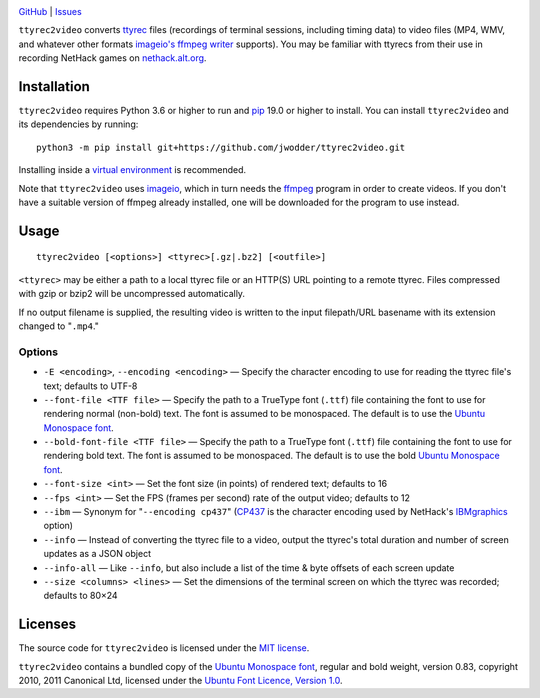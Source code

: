 .. image:: http://www.repostatus.org/badges/latest/wip.svg
    :target: http://www.repostatus.org/#wip
    :alt: Project Status: WIP — Initial development is in progress, but there
          has not yet been a stable, usable release suitable for the public.

.. image:: https://github.com/jwodder/ttyrec2video/workflows/Test/badge.svg?branch=master
    :target: https://github.com/jwodder/ttyrec2video/actions?workflow=Test
    :alt: CI Status

.. image:: https://codecov.io/gh/jwodder/ttyrec2video/branch/master/graph/badge.svg
    :target: https://codecov.io/gh/jwodder/ttyrec2video

.. image:: https://img.shields.io/github/license/jwodder/ttyrec2video.svg
    :target: https://opensource.org/licenses/MIT
    :alt: MIT License

`GitHub <https://github.com/jwodder/ttyrec2video>`_
| `Issues <https://github.com/jwodder/ttyrec2video/issues>`_

``ttyrec2video`` converts `ttyrec <https://en.wikipedia.org/wiki/Ttyrec>`_
files (recordings of terminal sessions, including timing data) to video files
(MP4, WMV, and whatever other formats `imageio's ffmpeg writer
<http://imageio.readthedocs.io/en/latest/format_ffmpeg.html>`_ supports).  You
may be familiar with ttyrecs from their use in recording NetHack games on
`nethack.alt.org <https://alt.org/nethack/>`_.


Installation
============
``ttyrec2video`` requires Python 3.6 or higher to run and `pip
<https://pip.pypa.io>`_ 19.0 or higher to install.  You can install
``ttyrec2video`` and its dependencies by running::

    python3 -m pip install git+https://github.com/jwodder/ttyrec2video.git

Installing inside a `virtual environment
<http://docs.python-guide.org/en/latest/dev/virtualenvs/>`_ is recommended.

Note that ``ttyrec2video`` uses `imageio <http://imageio.github.io>`_, which in
turn needs the `ffmpeg <https://ffmpeg.org>`_ program in order to create
videos.  If you don't have a suitable version of ffmpeg already installed, one
will be downloaded for the program to use instead.


Usage
=====

::

    ttyrec2video [<options>] <ttyrec>[.gz|.bz2] [<outfile>]

``<ttyrec>`` may be either a path to a local ttyrec file or an HTTP(S) URL
pointing to a remote ttyrec.  Files compressed with gzip or bzip2 will be
uncompressed automatically.

If no output filename is supplied, the resulting video is written to the input
filepath/URL basename with its extension changed to "``.mp4``."


Options
-------

- ``-E <encoding>``, ``--encoding <encoding>`` — Specify the character encoding
  to use for reading the ttyrec file's text; defaults to UTF-8

- ``--font-file <TTF file>`` — Specify the path to a TrueType font (``.ttf``)
  file containing the font to use for rendering normal (non-bold) text.  The
  font is assumed to be monospaced.  The default is to use the `Ubuntu
  Monospace font <http://font.ubuntu.com>`_.

- ``--bold-font-file <TTF file>`` — Specify the path to a TrueType font
  (``.ttf``) file containing the font to use for rendering bold text.  The font
  is assumed to be monospaced.  The default is to use the bold `Ubuntu
  Monospace font <http://font.ubuntu.com>`_.

- ``--font-size <int>`` — Set the font size (in points) of rendered text;
  defaults to 16

- ``--fps <int>`` — Set the FPS (frames per second) rate of the output video;
  defaults to 12

- ``--ibm`` — Synonym for "``--encoding cp437``" (`CP437
  <https://en.wikipedia.org/wiki/Code_page_437>`_ is the character encoding
  used by NetHack's `IBMgraphics <https://nethackwiki.com/wiki/IBMgraphics>`_
  option)

- ``--info`` — Instead of converting the ttyrec file to a video, output the
  ttyrec's total duration and number of screen updates as a JSON object

- ``--info-all`` — Like ``--info``, but also include a list of the time & byte
  offsets of each screen update

- ``--size <columns> <lines>`` — Set the dimensions of the terminal screen on
  which the ttyrec was recorded; defaults to 80×24


Licenses
========
The source code for ``ttyrec2video`` is licensed under the `MIT license
<https://opensource.org/licenses/MIT>`_.

``ttyrec2video`` contains a bundled copy of the `Ubuntu Monospace font
<http://font.ubuntu.com>`_, regular and bold weight, version 0.83, copyright
2010, 2011 Canonical Ltd, licensed under the `Ubuntu Font Licence, Version 1.0
<https://launchpad.net/ubuntu-font-licence>`_.
